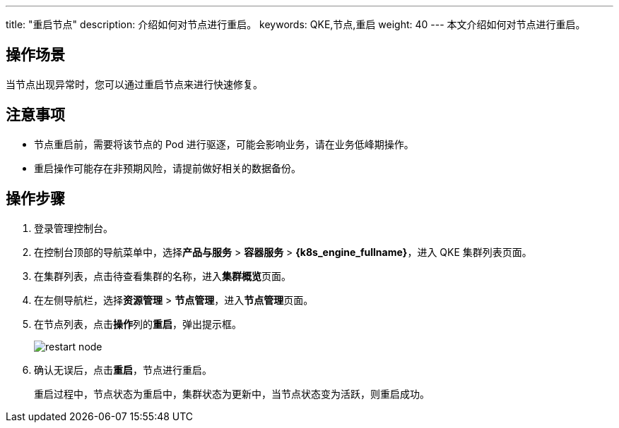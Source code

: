 ---
title: "重启节点"
description: 介绍如何对节点进行重启。
keywords: QKE,节点,重启
weight: 40
---
本文介绍如何对节点进行重启。

== 操作场景

当节点出现异常时，您可以通过重启节点来进行快速修复。

== 注意事项

* 节点重启前，需要将该节点的 Pod 进行驱逐，可能会影响业务，请在业务低峰期操作。
* 重启操作可能存在非预期风险，请提前做好相关的数据备份。

== 操作步骤

. 登录管理控制台。
. 在控制台顶部的导航菜单中，选择**产品与服务** > *容器服务* > *{k8s_engine_fullname}*，进入 QKE 集群列表页面。
. 在集群列表，点击待查看集群的名称，进入**集群概览**页面。
. 在左侧导航栏，选择**资源管理** > *节点管理*，进入**节点管理**页面。
. 在节点列表，点击**操作**列的**重启**，弹出提示框。
+
image::/images/cloud_service/container/qke/restart_node.png[]

. 确认无误后，点击**重启**，节点进行重启。
+
重启过程中，节点状态为``重启中``，集群状态为``更新中``，当节点状态变为``活跃``，则重启成功。
